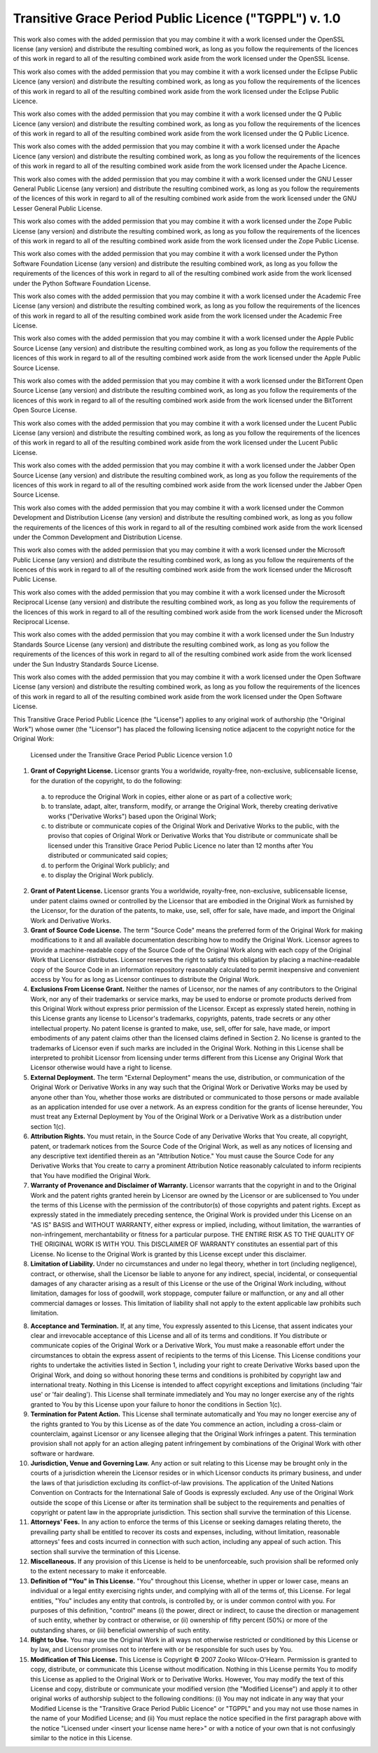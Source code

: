 ﻿=========================================================
 Transitive Grace Period Public Licence ("TGPPL") v. 1.0
=========================================================

This work also comes with the added permission that you may combine it with a
work licensed under the OpenSSL license (any version) and distribute the
resulting combined work, as long as you follow the requirements of the
licences of this work in regard to all of the resulting combined work
aside from the work licensed under the OpenSSL license.

This work also comes with the added permission that you may combine it with a
work licensed under the Eclipse Public Licence (any version) and distribute
the resulting combined work, as long as you follow the requirements of the
licences of this work in regard to all of the resulting combined work
aside from the work licensed under the Eclipse Public Licence.

This work also comes with the added permission that you may combine it with a
work licensed under the Q Public Licence (any version) and distribute the
resulting combined work, as long as you follow the requirements of the
licences of this work in regard to all of the resulting combined work
aside from the work licensed under the Q Public Licence.

This work also comes with the added permission that you may combine it with a
work licensed under the Apache Licence (any version) and distribute the
resulting combined work, as long as you follow the requirements of the
licences of this work in regard to all of the resulting combined work
aside from the work licensed under the Apache Licence.

This work also comes with the added permission that you may combine it with a
work licensed under the GNU Lesser General Public License (any version) and
distribute the resulting combined work, as long as you follow the
requirements of the licences of this work in regard to all of the
resulting combined work aside from the work licensed under the GNU Lesser
General Public License.

This work also comes with the added permission that you may combine it with a
work licensed under the Zope Public License (any version) and distribute the
resulting combined work, as long as you follow the requirements of the
licences of this work in regard to all of the resulting combined work
aside from the work licensed under the Zope Public License.

This work also comes with the added permission that you may combine it with a
work licensed under the Python Software Foundation License (any version) and
distribute the resulting combined work, as long as you follow the
requirements of the licences of this work in regard to all of the
resulting combined work aside from the work licensed under the Python
Software Foundation License.

This work also comes with the added permission that you may combine it with a
work licensed under the Academic Free License (any version) and distribute
the resulting combined work, as long as you follow the requirements of the
licences of this work in regard to all of the resulting combined work
aside from the work licensed under the Academic Free License.

This work also comes with the added permission that you may combine it with a
work licensed under the Apple Public Source License (any version) and
distribute the resulting combined work, as long as you follow the
requirements of the licences of this work in regard to all of the
resulting combined work aside from the work licensed under the Apple Public
Source License.

This work also comes with the added permission that you may combine it with a
work licensed under the BitTorrent Open Source License (any version) and
distribute the resulting combined work, as long as you follow the
requirements of the licences of this work in regard to all of the
resulting combined work aside from the work licensed under the BitTorrent
Open Source License.

This work also comes with the added permission that you may combine it with a
work licensed under the Lucent Public License (any version) and distribute
the resulting combined work, as long as you follow the requirements of the
licences of this work in regard to all of the resulting combined work
aside from the work licensed under the Lucent Public License.

This work also comes with the added permission that you may combine it with a
work licensed under the Jabber Open Source License (any version) and
distribute the resulting combined work, as long as you follow the
requirements of the licences of this work in regard to all of the
resulting combined work aside from the work licensed under the Jabber Open
Source License.

This work also comes with the added permission that you may combine it with a
work licensed under the Common Development and Distribution License (any
version) and distribute the resulting combined work, as long as you follow
the requirements of the licences of this work in regard to all of the
resulting combined work aside from the work licensed under the Common
Development and Distribution License.

This work also comes with the added permission that you may combine it with a
work licensed under the Microsoft Public License (any version) and distribute
the resulting combined work, as long as you follow the requirements of the
licences of this work in regard to all of the resulting combined work
aside from the work licensed under the Microsoft Public License.

This work also comes with the added permission that you may combine it with a
work licensed under the Microsoft Reciprocal License (any version) and
distribute the resulting combined work, as long as you follow the
requirements of the licences of this work in regard to all of the
resulting combined work aside from the work licensed under the Microsoft
Reciprocal License.

This work also comes with the added permission that you may combine it with a
work licensed under the Sun Industry Standards Source License (any version)
and distribute the resulting combined work, as long as you follow the
requirements of the licences of this work in regard to all of the
resulting combined work aside from the work licensed under the Sun Industry
Standards Source License.

This work also comes with the added permission that you may combine it with a
work licensed under the Open Software License (any version) and distribute
the resulting combined work, as long as you follow the requirements of the
licences of this work in regard to all of the resulting combined work
aside from the work licensed under the Open Software License.



This Transitive Grace Period Public Licence (the "License") applies to any
original work of authorship (the "Original Work") whose owner (the
"Licensor") has placed the following licensing notice adjacent to the
copyright notice for the Original Work:

 Licensed under the Transitive Grace Period Public Licence version 1.0

1.  **Grant of Copyright License.** Licensor grants You a worldwide,
    royalty-free, non-exclusive, sublicensable license, for the duration of
    the copyright, to do the following:

  a. to reproduce the Original Work in copies, either alone or as part of a
     collective work;

  b. to translate, adapt, alter, transform, modify, or arrange the Original
     Work, thereby creating derivative works ("Derivative Works") based upon
     the Original Work;

  c. to distribute or communicate copies of the Original Work and Derivative
     Works to the public, with the proviso that copies of Original Work or
     Derivative Works that You distribute or communicate shall be licensed
     under this Transitive Grace Period Public Licence no later than 12
     months after You distributed or communicated said copies;

  d. to perform the Original Work publicly; and

  e. to display the Original Work publicly.

2.  **Grant of Patent License.** Licensor grants You a worldwide,
    royalty-free, non-exclusive, sublicensable license, under patent claims
    owned or controlled by the Licensor that are embodied in the Original
    Work as furnished by the Licensor, for the duration of the patents, to
    make, use, sell, offer for sale, have made, and import the Original Work
    and Derivative Works.

3.  **Grant of Source Code License.** The term "Source Code" means the
    preferred form of the Original Work for making modifications to it and
    all available documentation describing how to modify the Original
    Work. Licensor agrees to provide a machine-readable copy of the Source
    Code of the Original Work along with each copy of the Original Work that
    Licensor distributes. Licensor reserves the right to satisfy this
    obligation by placing a machine-readable copy of the Source Code in an
    information repository reasonably calculated to permit inexpensive and
    convenient access by You for as long as Licensor continues to distribute
    the Original Work.

4.  **Exclusions From License Grant.** Neither the names of Licensor, nor the
    names of any contributors to the Original Work, nor any of their
    trademarks or service marks, may be used to endorse or promote products
    derived from this Original Work without express prior permission of the
    Licensor. Except as expressly stated herein, nothing in this License
    grants any license to Licensor's trademarks, copyrights, patents, trade
    secrets or any other intellectual property. No patent license is granted
    to make, use, sell, offer for sale, have made, or import embodiments of
    any patent claims other than the licensed claims defined in Section 2. No
    license is granted to the trademarks of Licensor even if such marks are
    included in the Original Work. Nothing in this License shall be
    interpreted to prohibit Licensor from licensing under terms different
    from this License any Original Work that Licensor otherwise would have a
    right to license.

5.  **External Deployment.** The term "External Deployment" means the use,
    distribution, or communication of the Original Work or Derivative Works
    in any way such that the Original Work or Derivative Works may be used by
    anyone other than You, whether those works are distributed or
    communicated to those persons or made available as an application
    intended for use over a network. As an express condition for the grants
    of license hereunder, You must treat any External Deployment by You of
    the Original Work or a Derivative Work as a distribution under section
    1(c).

6.  **Attribution Rights.** You must retain, in the Source Code of any
    Derivative Works that You create, all copyright, patent, or trademark
    notices from the Source Code of the Original Work, as well as any notices
    of licensing and any descriptive text identified therein as an
    "Attribution Notice." You must cause the Source Code for any Derivative
    Works that You create to carry a prominent Attribution Notice reasonably
    calculated to inform recipients that You have modified the Original Work.

7.  **Warranty of Provenance and Disclaimer of Warranty.** Licensor warrants
    that the copyright in and to the Original Work and the patent rights
    granted herein by Licensor are owned by the Licensor or are sublicensed
    to You under the terms of this License with the permission of the
    contributor(s) of those copyrights and patent rights. Except as expressly
    stated in the immediately preceding sentence, the Original Work is
    provided under this License on an "AS IS" BASIS and WITHOUT WARRANTY,
    either express or implied, including, without limitation, the warranties
    of non-infringement, merchantability or fitness for a particular
    purpose. THE ENTIRE RISK AS TO THE QUALITY OF THE ORIGINAL WORK IS WITH
    YOU. This DISCLAIMER OF WARRANTY constitutes an essential part of this
    License. No license to the Original Work is granted by this License
    except under this disclaimer.

8.  **Limitation of Liability.** Under no circumstances and under no legal
    theory, whether in tort (including negligence), contract, or otherwise,
    shall the Licensor be liable to anyone for any indirect, special,
    incidental, or consequential damages of any character arising as a result
    of this License or the use of the Original Work including, without
    limitation, damages for loss of goodwill, work stoppage, computer failure
    or malfunction, or any and all other commercial damages or losses. This
    limitation of liability shall not apply to the extent applicable law
    prohibits such limitation.

8.  **Acceptance and Termination.** If, at any time, You expressly assented
    to this License, that assent indicates your clear and irrevocable
    acceptance of this License and all of its terms and conditions. If You
    distribute or communicate copies of the Original Work or a Derivative
    Work, You must make a reasonable effort under the circumstances to obtain
    the express assent of recipients to the terms of this License. This
    License conditions your rights to undertake the activities listed in
    Section 1, including your right to create Derivative Works based upon the
    Original Work, and doing so without honoring these terms and conditions
    is prohibited by copyright law and international treaty. Nothing in this
    License is intended to affect copyright exceptions and limitations
    (including 'fair use' or 'fair dealing'). This License shall terminate
    immediately and You may no longer exercise any of the rights granted to
    You by this License upon your failure to honor the conditions in Section
    1(c).

9.  **Termination for Patent Action.** This License shall terminate
    automatically and You may no longer exercise any of the rights granted to
    You by this License as of the date You commence an action, including a
    cross-claim or counterclaim, against Licensor or any licensee alleging
    that the Original Work infringes a patent. This termination provision
    shall not apply for an action alleging patent infringement by
    combinations of the Original Work with other software or hardware.

10. **Jurisdiction, Venue and Governing Law.** Any action or suit relating to
    this License may be brought only in the courts of a jurisdiction wherein
    the Licensor resides or in which Licensor conducts its primary business,
    and under the laws of that jurisdiction excluding its conflict-of-law
    provisions. The application of the United Nations Convention on Contracts
    for the International Sale of Goods is expressly excluded. Any use of the
    Original Work outside the scope of this License or after its termination
    shall be subject to the requirements and penalties of copyright or patent
    law in the appropriate jurisdiction. This section shall survive the
    termination of this License.

11. **Attorneys' Fees.** In any action to enforce the terms of this License
    or seeking damages relating thereto, the prevailing party shall be
    entitled to recover its costs and expenses, including, without
    limitation, reasonable attorneys' fees and costs incurred in connection
    with such action, including any appeal of such action. This section shall
    survive the termination of this License.

12. **Miscellaneous.** If any provision of this License is held to be
    unenforceable, such provision shall be reformed only to the extent
    necessary to make it enforceable.

13. **Definition of "You" in This License.** "You" throughout this License,
    whether in upper or lower case, means an individual or a legal entity
    exercising rights under, and complying with all of the terms of, this
    License. For legal entities, "You" includes any entity that controls, is
    controlled by, or is under common control with you. For purposes of this
    definition, "control" means (i) the power, direct or indirect, to cause
    the direction or management of such entity, whether by contract or
    otherwise, or (ii) ownership of fifty percent (50%) or more of the
    outstanding shares, or (iii) beneficial ownership of such entity.

14. **Right to Use.** You may use the Original Work in all ways not otherwise
    restricted or conditioned by this License or by law, and Licensor
    promises not to interfere with or be responsible for such uses by You.

15. **Modification of This License.** This License is Copyright © 2007 Zooko
    Wilcox-O'Hearn. Permission is granted to copy, distribute, or communicate
    this License without modification. Nothing in this License permits You to
    modify this License as applied to the Original Work or to Derivative
    Works. However, You may modify the text of this License and copy,
    distribute or communicate your modified version (the "Modified License")
    and apply it to other original works of authorship subject to the
    following conditions: (i) You may not indicate in any way that your
    Modified License is the "Transitive Grace Period Public Licence" or
    "TGPPL" and you may not use those names in the name of your Modified
    License; and (ii) You must replace the notice specified in the first
    paragraph above with the notice "Licensed under <insert your license name
    here>" or with a notice of your own that is not confusingly similar to
    the notice in this License.
